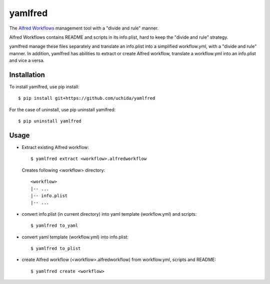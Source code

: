 yamlfred
========

The `Alfred Workflows <http://support.alfredapp.com/workflows>`_ management tool
with a "divide and rule" manner.

Alfred Workflows contains README and scripts in its info.plist,
hard to keep the "divide and rule" strategy.

yamlfred manage these files separately and translate an info.plist
into a simplified workflow.yml, with a "divide and rule" manner.
In addition, yamlfred has abilities to extract or create Alfred workflow,
translate a workflow.yml into an info.plist and vice a versa.

Installation
------------

To install yamlfred, use pip install::

  $ pip install git+https://github.com/uchida/yamlfred

For the case of uninstall, use pip uninstall yamlfred::

  $ pip uninstall yamlfred

Usage
-----

- Extract existing Alfred workflow::

     $ yamlfred extract <workflow>.alfredworkflow

  Creates following <workflow> directory::

     <workflow>
     |-- ...
     |-- info.plist
     |-- ...

- convert info.plist (in current directory)
  into yaml template (workflow.yml) and scripts::

    $ yamlfred to_yaml

- convert yaml template (workflow.yml) into info.plist::

    $ yamlfred to_plist

- create Alfred workflow (<workflow>.alfredworkflow)
  from workflow.yml, scripts and README::

    $ yamlfred create <workflow>

